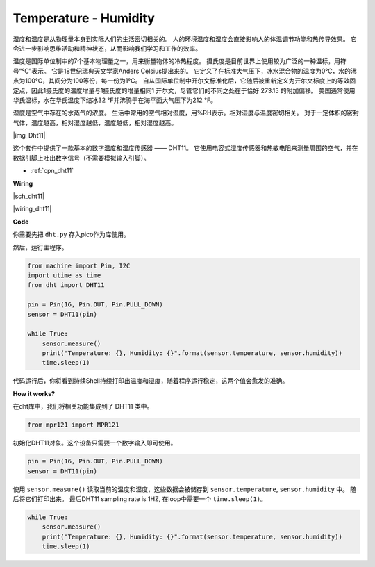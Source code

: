 Temperature - Humidity
=========================


湿度和温度是从物理量本身到实际人们的生活密切相关的。
人的环境温度和湿度会直接影响人的体温调节功能和热传导效果。
它会进一步影响思维活动和精神状态，从而影响我们学习和工作的效率。

温度是国际单位制中的7个基本物理量之一，用来衡量物体的冷热程度。
摄氏度是目前世界上使用较为广泛的一种温标，用符号“℃”表示。
它是18世纪瑞典天文学家Anders Celsius提出来的。
它定义了在标准大气压下，冰水混合物的温度为0℃，水的沸点为100℃，其间分为100等份，每一份为1℃。
自从国际单位制中开尔文标准化后，它随后被重新定义为开尔文标度上的等效固定点，因此1摄氏度的温度增量与1摄氏度的增量相同1 开尔文，尽管它们的不同之处在于恰好 273.15 的附加偏移。
美国通常使用华氏温标，水在华氏温度下结冰32 °F并沸腾于在海平面大气压下为212 °F。

湿度是空气中存在的水蒸气的浓度。
生活中常用的空气相对湿度，用%RH表示。相对湿度与温度密切相关。
对于一定体积的密封气体，温度越高，相对湿度越低，温度越低，相对湿度越高。

|img_Dht11|

这个套件中提供了一款基本的数字温度和湿度传感器 —— DHT11。
它使用电容式湿度传感器和热敏电阻来测量周围的空气，并在数据引脚上吐出数字信号（不需要模拟输入引脚）。

* :ref:`cpn_dht11`

**Wiring**

|sch_dht11|

|wiring_dht11|

**Code**

你需要先把 ``dht.py`` 存入pico作为库使用。 

然后，运行主程序。

.. code-block:: python

    from machine import Pin, I2C
    import utime as time
    from dht import DHT11

    pin = Pin(16, Pin.OUT, Pin.PULL_DOWN)
    sensor = DHT11(pin)

    while True:
        sensor.measure()
        print("Temperature: {}, Humidity: {}".format(sensor.temperature, sensor.humidity))
        time.sleep(1)

代码运行后，你将看到持续Shell持续打印出温度和湿度，随着程序运行稳定，这两个值会愈发的准确。

**How it works?**

在dht库中，我们将相关功能集成到了 DHT11 类中。

.. code-block:: python

    from mpr121 import MPR121

初始化DHT11对象。这个设备只需要一个数字输入即可使用。

.. code-block:: python

    pin = Pin(16, Pin.OUT, Pin.PULL_DOWN)
    sensor = DHT11(pin)

使用 ``sensor.measure()`` 读取当前的温度和湿度，这些数据会被储存到 ``sensor.temperature``, ``sensor.humidity`` 中。
随后将它们打印出来。
最后DHT11 sampling rate is 1HZ, 在loop中需要一个 ``time.sleep(1)``。

.. code-block:: python

    while True:
        sensor.measure()
        print("Temperature: {}, Humidity: {}".format(sensor.temperature, sensor.humidity))
        time.sleep(1)
